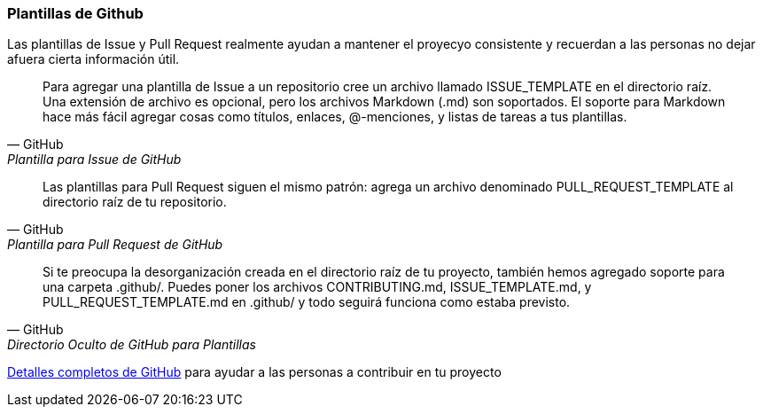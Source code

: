 === Plantillas de Github

Las plantillas de Issue y Pull Request realmente ayudan a mantener el proyecyo consistente y recuerdan a las personas no dejar afuera cierta información útil.

[quote, GitHub, Plantilla para Issue de GitHub]
Para agregar una plantilla de Issue a un repositorio cree un archivo llamado ISSUE_TEMPLATE en el directorio raíz. Una extensión de archivo es opcional, pero los archivos Markdown (.md) son soportados. El soporte para Markdown hace más fácil agregar cosas como títulos, enlaces, @-menciones, y listas de tareas a tus plantillas.

[quote, GitHub, Plantilla para Pull Request de GitHub]
Las plantillas para Pull Request siguen el mismo patrón: agrega un archivo denominado PULL_REQUEST_TEMPLATE al directorio raíz de tu repositorio.

[quote, GitHub, Directorio Oculto de GitHub para Plantillas]
Si te preocupa la desorganización creada en el directorio raíz de tu proyecto, también hemos agregado soporte para una carpeta .github/. Puedes poner los archivos CONTRIBUTING.md, ISSUE_TEMPLATE.md, y PULL_REQUEST_TEMPLATE.md en .github/ y todo seguirá funciona como estaba previsto.

https://help.github.com/articles/helping-people-contribute-to-your-project/[Detalles completos de GitHub] para ayudar a las personas a contribuir en tu proyecto
